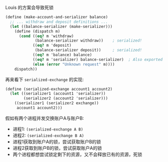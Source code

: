 #+LATEX_CLASS: ramsay-org-article
#+LATEX_CLASS_OPTIONS: [oneside,A4paper,12pt]
#+AUTHOR: Ramsay Leung
#+EMAIL: ramsayleung@gmail.com
#+DATE: 2025-07-23 Wed 22:11
Louis 的方案会导致死锁

#+begin_src scheme
  (define (make-account-and-serializer balance)
    ;; ... withdraw and deposit definitions ...
    (let ((balance-serializer (make-serializer)))
      (define (dispatch m)
        (cond ((eq? m 'withdraw) 
               (balance-serializer withdraw))    ; serialized!
              ((eq? m 'deposit) 
               (balance-serializer deposit))     ; serialized!
              ((eq? m 'balance) balance)
              ((eq? m 'serializer) balance-serializer)  ; Also exported
              (else (error "Unknown request" m))))
      dispatch))
#+end_src

再来看下 =serialized-exchange= 的实现:

#+begin_src scheme
  (define (serialized-exchange account1 account2)
    (let ((serializer1 (account1 'serializer))
          (serializer2 (account2 'serializer)))
      ((serializer1 (serializer2 exchange))
       account1 account2)))
#+end_src

假如有两个进程并发交换账户A与账户B:
- 进程1: =(serialized-exchange A B)=
- 进程2: =(serialized-exchange B A)=
- 进程1获取到账户A的锁，尝试获取账户B的锁
- 进程2获取到账户B的锁，尝试获取账户A的锁
- 两个进程都想尝试锁定剩下的资源，又不会释放已有的资源，死锁
